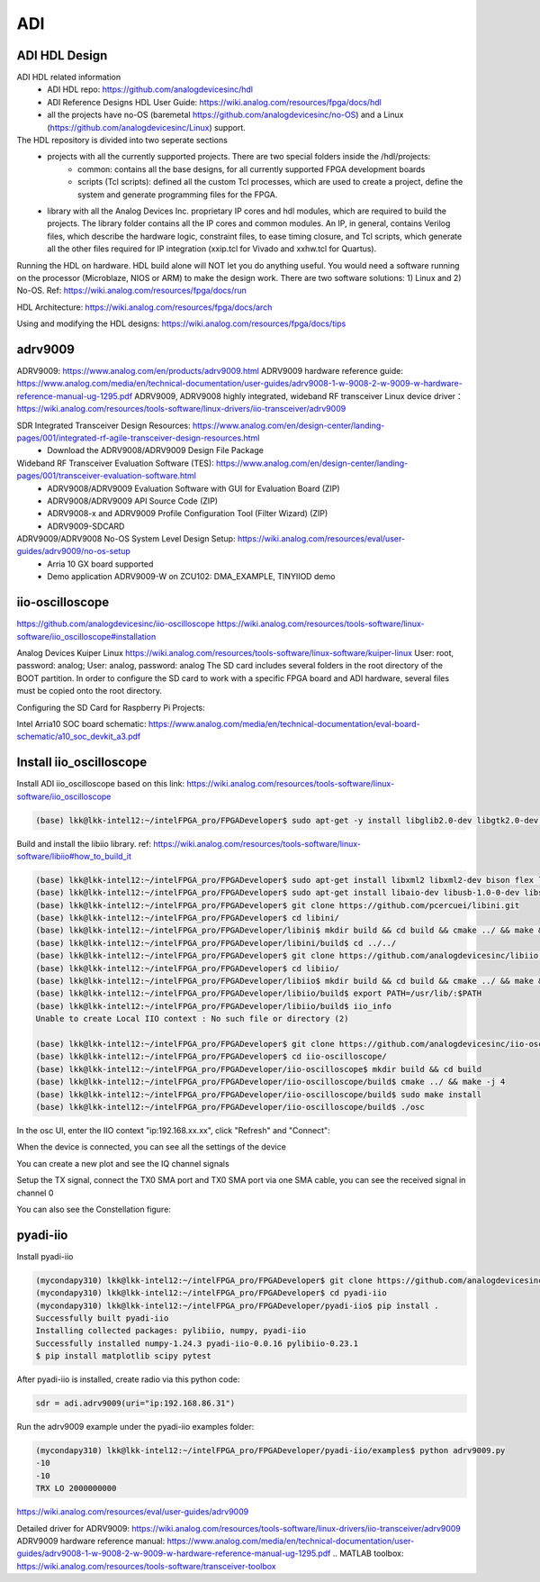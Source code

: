 ADI
===============================

ADI HDL Design
---------------
ADI HDL related information
  * ADI HDL repo: https://github.com/analogdevicesinc/hdl
  * ADI Reference Designs HDL User Guide: https://wiki.analog.com/resources/fpga/docs/hdl
  * all the projects have no-OS (baremetal https://github.com/analogdevicesinc/no-OS) and a Linux (https://github.com/analogdevicesinc/Linux) support.

The HDL repository is divided into two seperate sections
  * projects with all the currently supported projects. There are two special folders inside the /hdl/projects: 
      * common: contains all the base designs, for all currently supported FPGA development boards
      * scripts (Tcl scripts): defined all the custom Tcl processes, which are used to create a project, define the system and generate programming files for the FPGA.
  * library with all the Analog Devices Inc. proprietary IP cores and hdl modules, which are required to build the projects. The library folder contains all the IP cores and common modules. An IP, in general, contains Verilog files, which describe the hardware logic, constraint files, to ease timing closure, and Tcl scripts, which generate all the other files required for IP integration (xxip.tcl for Vivado and xxhw.tcl for Quartus).

Running the HDL on hardware. HDL build alone will NOT let you do anything useful. You would need a software running on the processor (Microblaze, NIOS or ARM) to make the design work. There are two software solutions: 1) Linux and 2) No-OS. Ref: https://wiki.analog.com/resources/fpga/docs/run

HDL Architecture: https://wiki.analog.com/resources/fpga/docs/arch

Using and modifying the HDL designs: https://wiki.analog.com/resources/fpga/docs/tips


adrv9009
--------
ADRV9009: https://www.analog.com/en/products/adrv9009.html
ADRV9009 hardware reference guide: https://www.analog.com/media/en/technical-documentation/user-guides/adrv9008-1-w-9008-2-w-9009-w-hardware-reference-manual-ug-1295.pdf
ADRV9009, ADRV9008 highly integrated, wideband RF transceiver Linux device driver： https://wiki.analog.com/resources/tools-software/linux-drivers/iio-transceiver/adrv9009

SDR Integrated Transceiver Design Resources: https://www.analog.com/en/design-center/landing-pages/001/integrated-rf-agile-transceiver-design-resources.html
    * Download the ADRV9008/ADRV9009 Design File Package
  

Wideband RF Transceiver Evaluation Software (TES): https://www.analog.com/en/design-center/landing-pages/001/transceiver-evaluation-software.html
    * ADRV9008/ADRV9009 Evaluation Software with GUI for Evaluation Board (ZIP)
    * ADRV9008/ADRV9009 API Source Code (ZIP)
    * ADRV9008-x and ADRV9009 Profile Configuration Tool (Filter Wizard) (ZIP)
    * ADRV9009-SDCARD

ADRV9009/ADRV9008 No-OS System Level Design Setup: https://wiki.analog.com/resources/eval/user-guides/adrv9009/no-os-setup
    * Arria 10 GX board supported
    * Demo application ADRV9009-W on ZCU102: DMA_EXAMPLE, TINYIIOD demo

iio-oscilloscope
-----------------
https://github.com/analogdevicesinc/iio-oscilloscope
https://wiki.analog.com/resources/tools-software/linux-software/iio_oscilloscope#installation

Analog Devices Kuiper Linux
https://wiki.analog.com/resources/tools-software/linux-software/kuiper-linux
User: root, password: analog; User: analog, password: analog
The SD card includes several folders in the root directory of the BOOT partition. In order to configure the SD card to work with a specific FPGA board and ADI hardware, several files must be copied onto the root directory.

Configuring the SD Card for Raspberry Pi Projects:

Intel Arria10 SOC board schematic: https://www.analog.com/media/en/technical-documentation/eval-board-schematic/a10_soc_devkit_a3.pdf


Install iio_oscilloscope
-------------------------
Install ADI iio_oscilloscope based on this link: https://wiki.analog.com/resources/tools-software/linux-software/iio_oscilloscope

.. code-block:: console 

  (base) lkk@lkk-intel12:~/intelFPGA_pro/FPGADeveloper$ sudo apt-get -y install libglib2.0-dev libgtk2.0-dev libgtkdatabox-dev libmatio-dev libfftw3-dev libxml2 libxml2-dev bison flex libavahi-common-dev libavahi-client-dev libcurl4-openssl-dev libjansson-dev cmake libaio-dev libserialport-dev


Build and install the libiio library. ref: https://wiki.analog.com/resources/tools-software/linux-software/libiio#how_to_build_it

.. code-block:: console 

  (base) lkk@lkk-intel12:~/intelFPGA_pro/FPGADeveloper$ sudo apt-get install libxml2 libxml2-dev bison flex libcdk5-dev cmake
  (base) lkk@lkk-intel12:~/intelFPGA_pro/FPGADeveloper$ sudo apt-get install libaio-dev libusb-1.0-0-dev libserialport-dev libxml2-dev libavahi-client-dev doxygen graphviz
  (base) lkk@lkk-intel12:~/intelFPGA_pro/FPGADeveloper$ git clone https://github.com/pcercuei/libini.git
  (base) lkk@lkk-intel12:~/intelFPGA_pro/FPGADeveloper$ cd libini/
  (base) lkk@lkk-intel12:~/intelFPGA_pro/FPGADeveloper/libini$ mkdir build && cd build && cmake ../ && make && sudo make install
  (base) lkk@lkk-intel12:~/intelFPGA_pro/FPGADeveloper/libini/build$ cd ../../
  (base) lkk@lkk-intel12:~/intelFPGA_pro/FPGADeveloper$ git clone https://github.com/analogdevicesinc/libiio.git
  (base) lkk@lkk-intel12:~/intelFPGA_pro/FPGADeveloper$ cd libiio/
  (base) lkk@lkk-intel12:~/intelFPGA_pro/FPGADeveloper/libiio$ mkdir build && cd build && cmake ../ && make && sudo make install
  (base) lkk@lkk-intel12:~/intelFPGA_pro/FPGADeveloper/libiio/build$ export PATH=/usr/lib/:$PATH
  (base) lkk@lkk-intel12:~/intelFPGA_pro/FPGADeveloper/libiio/build$ iio_info
  Unable to create Local IIO context : No such file or directory (2)

  (base) lkk@lkk-intel12:~/intelFPGA_pro/FPGADeveloper$ git clone https://github.com/analogdevicesinc/iio-oscilloscope.git
  (base) lkk@lkk-intel12:~/intelFPGA_pro/FPGADeveloper$ cd iio-oscilloscope/
  (base) lkk@lkk-intel12:~/intelFPGA_pro/FPGADeveloper/iio-oscilloscope$ mkdir build && cd build
  (base) lkk@lkk-intel12:~/intelFPGA_pro/FPGADeveloper/iio-oscilloscope/build$ cmake ../ && make -j 4
  (base) lkk@lkk-intel12:~/intelFPGA_pro/FPGADeveloper/iio-oscilloscope/build$ sudo make install
  (base) lkk@lkk-intel12:~/intelFPGA_pro/FPGADeveloper/iio-oscilloscope/build$ ./osc 


.. Could not get IIO Context: Function not implemented...

In the osc UI, enter the IIO context "ip:192.168.xx.xx", click "Refresh" and "Connect":

.. image:: imgs/ADI/iioosc.png
  :width: 600
  :alt: iioosc

When the device is connected, you can see all the settings of the device

.. image:: imgs/ADI/oscsetting.png
  :width: 600
  :alt: oscsetting

You can create a new plot and see the IQ channel signals

.. image:: imgs/ADI/oscsignal.png
  :width: 600
  :alt: oscsignal

Setup the TX signal, connect the TX0 SMA port and TX0 SMA port via one SMA cable, you can see the received signal in channel 0

.. image:: imgs/ADI/oscsignal1.png
  :width: 900
  :alt: oscsignal1

You can also see the Constellation figure:

.. image:: imgs/ADI/oscsignal2.png
  :width: 900
  :alt: oscsignal2

pyadi-iio
----------
Install pyadi-iio

.. code-block:: console 

  (mycondapy310) lkk@lkk-intel12:~/intelFPGA_pro/FPGADeveloper$ git clone https://github.com/analogdevicesinc/pyadi-iio.git
  (mycondapy310) lkk@lkk-intel12:~/intelFPGA_pro/FPGADeveloper$ cd pyadi-iio
  (mycondapy310) lkk@lkk-intel12:~/intelFPGA_pro/FPGADeveloper/pyadi-iio$ pip install .
  Successfully built pyadi-iio
  Installing collected packages: pylibiio, numpy, pyadi-iio
  Successfully installed numpy-1.24.3 pyadi-iio-0.0.16 pylibiio-0.23.1
  $ pip install matplotlib scipy pytest

After pyadi-iio is installed, create radio via this python code:

.. code-block:: console 

  sdr = adi.adrv9009(uri="ip:192.168.86.31")

Run the adrv9009 example under the pyadi-iio examples folder:

.. code-block:: console 

  (mycondapy310) lkk@lkk-intel12:~/intelFPGA_pro/FPGADeveloper/pyadi-iio/examples$ python adrv9009.py 
  -10
  -10
  TRX LO 2000000000

.. image:: imgs/ADI/pyadiiio.png
  :width: 600
  :alt: pyadiiio

https://wiki.analog.com/resources/eval/user-guides/adrv9009

Detailed driver for ADRV9009: https://wiki.analog.com/resources/tools-software/linux-drivers/iio-transceiver/adrv9009
ADRV9009 hardware reference manual: https://www.analog.com/media/en/technical-documentation/user-guides/adrv9008-1-w-9008-2-w-9009-w-hardware-reference-manual-ug-1295.pdf
.. MATLAB toolbox: https://wiki.analog.com/resources/tools-software/transceiver-toolbox
